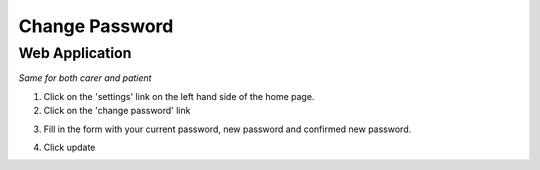 ===================
Change Password
===================

--------------------
Web Application
--------------------
*Same for both carer and patient*

1. Click on the 'settings' link on the left hand side of the home page.

2. Click on the 'change password' link

.. image:: /images/changepass3.png


3. Fill in the form with your current password, new password and confirmed new password.

.. image:: /images/changepass2.png


4. Click update
